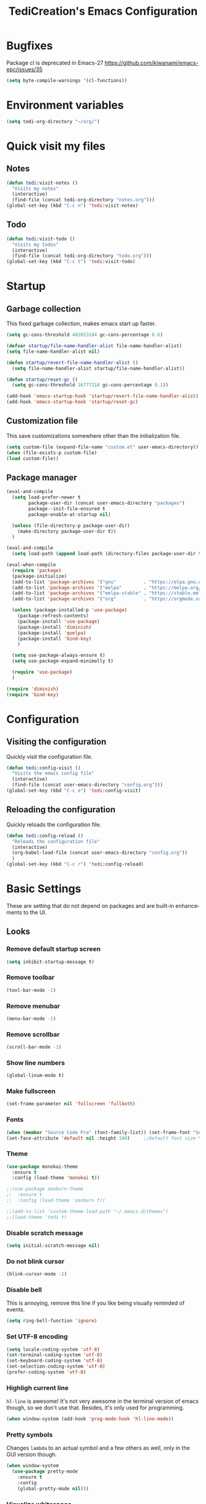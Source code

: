 #+STARTUP: overview
#+TITLE: TediCreation's Emacs Configuration
#+CREATOR: Kanelis Elias
#+LANGUAGE: en
#+OPTIONS: num:nil
#+ATTR_HTML: :style margin-left: auto; margin-right: auto;
[[./img/screen.png]]

* Bugfixes
Package cl is deprecated in Emacs-27
https://github.com/kiwanami/emacs-epc/issues/35
#+BEGIN_SRC emacs-lisp
  (setq byte-compile-warnings '(cl-functions))
#+END_SRC
* Environment variables
#+BEGIN_SRC emacs-lisp
  (setq tedi-org-directory "~/org/")
#+END_SRC
* Quick visit my files
** Notes
#+BEGIN_SRC emacs-lisp
  (defun tedi:visit-notes ()
    "Visits my notes"
    (interactive)
    (find-file (concat tedi-org-directory "notes.org")))
  (global-set-key (kbd "C-c n") 'tedi:visit-notes)
#+END_SRC
** Todo
#+BEGIN_SRC emacs-lisp
  (defun tedi:visit-todo ()
    "Visits my todos"
    (interactive)
    (find-file (concat tedi-org-directory "todo.org")))
  (global-set-key (kbd "C-c t") 'tedi:visit-todo)
#+END_SRC
* Startup
** Garbage collection
   This fixed garbage collection, makes emacs start up faster.
#+BEGIN_SRC emacs-lisp
  (setq gc-cons-threshold 402653184 gc-cons-percentage 0.6)

  (defvar startup/file-name-handler-alist file-name-handler-alist)
  (setq file-name-handler-alist nil)

  (defun startup/revert-file-name-handler-alist ()
    (setq file-name-handler-alist startup/file-name-handler-alist))

  (defun startup/reset-gc ()
    (setq gc-cons-threshold 16777216 gc-cons-percentage 0.1))

  (add-hook 'emacs-startup-hook 'startup/revert-file-name-handler-alist)
  (add-hook 'emacs-startup-hook 'startup/reset-gc)
#+END_SRC
** Customization file
   This save customizations somewhere other than the initialization file.
#+BEGIN_SRC emacs-lisp
   (setq custom-file (expand-file-name "custom.el" user-emacs-directory))
   (when (file-exists-p custom-file)
   (load custom-file))
#+END_SRC
** Package manager
#+BEGIN_SRC emacs-lisp
  (eval-and-compile
    (setq load-prefer-newer t
          package-user-dir (concat user-emacs-directory "packages")
          package--init-file-ensured t
          package-enable-at-startup nil)

    (unless (file-directory-p package-user-dir)
      (make-directory package-user-dir t))
    )

  (eval-and-compile
    (setq load-path (append load-path (directory-files package-user-dir t "^[^.]" t))))

  (eval-when-compile
    (require 'package)
    (package-initialize)
    (add-to-list 'package-archives '("gnu"          . "https://elpa.gnu.org/packages/") t)
    (add-to-list 'package-archives '("melpa"        . "https://melpa.org/packages/") t)
    (add-to-list 'package-archives '("melpa-stable" . "https://stable.melpa.org/packages/") t)
    (add-to-list 'package-archives '("org"          . "https://orgmode.org/elpa/") t)

    (unless (package-installed-p 'use-package)
      (package-refresh-contents)
      (package-install 'use-package)
      (package-install 'diminish)
      (package-install 'quelpa)
      (package-install 'bind-key)
      )

    (setq use-package-always-ensure t)
    (setq use-package-expand-minimally t)

    (require 'use-package)
    )

  (require 'diminish)
  (require 'bind-key)
#+END_SRC
* Configuration
** Visiting the configuration
   Quickly visit the configuration file.
#+BEGIN_SRC emacs-lisp
  (defun tedi:config-visit ()
    "Visits the emacs config file"
    (interactive)
    (find-file (concat user-emacs-directory "config.org")))
  (global-set-key (kbd "C-c e") 'tedi:config-visit)
#+END_SRC
** Reloading the configuration
   Quickly reloads the configuration file.
#+BEGIN_SRC emacs-lisp
  (defun tedi:config-reload ()
    "Reloads the configuration file"
    (interactive)
    (org-babel-load-file (concat user-emacs-directory "config.org"))
    )
  (global-set-key (kbd "C-c r") 'tedi:config-reload)
#+END_SRC
* Basic Settings
These are setting that do not depend on packages and are built-in enhancements to the UI.
** Looks
*** Remove default startup screen
#+BEGIN_SRC emacs-lisp
  (setq inhibit-startup-message t)
#+END_SRC
*** Remove toolbar
#+BEGIN_SRC emacs-lisp
  (tool-bar-mode -1)
#+END_SRC
*** Remove menubar
#+BEGIN_SRC emacs-lisp
  (menu-bar-mode -1)
#+END_SRC
*** Remove scrollbar
#+BEGIN_SRC emacs-lisp
  (scroll-bar-mode -1)
#+END_SRC
*** Show line numbers
#+BEGIN_SRC emacs-lisp
  (global-linum-mode t)
#+END_SRC
*** Make fullscreen
#+BEGIN_SRC emacs-lisp
  (set-frame-parameter nil 'fullscreen 'fullboth)
#+END_SRC
*** Fonts
#+BEGIN_SRC emacs-lisp
  (when (member "Source Code Pro" (font-family-list)) (set-frame-font "Source Code Pro-10" t t))
  (set-face-attribute 'default nil :height 100)     ;;Default font size %
#+END_SRC
*** Theme
#+BEGIN_SRC emacs-lisp
  (use-package monokai-theme
    :ensure t
    :config (load-theme 'monokai t))

  ;;(use-package zenburn-theme
  ;;  :ensure t
  ;;  :config (load-theme 'zenburn t))

  ;;(add-to-list 'custom-theme-load-path "~/.emacs.d/themes")
  ;;(load-theme 'tedi t)
#+END_SRC
*** Disable scratch message
#+BEGIN_SRC emacs-lisp
  (setq initial-scratch-message nil)
#+END_SRC
*** Do not blink cursor
#+BEGIN_SRC emacs-lisp
  (blink-cursor-mode -1)
#+END_SRC
*** Disable bell
This is annoying, remove this line if you like being visually reminded of events.
#+BEGIN_SRC emacs-lisp
  (setq ring-bell-function 'ignore)
#+END_SRC
*** Set UTF-8 encoding
#+BEGIN_SRC emacs-lisp
  (setq locale-coding-system 'utf-8)
  (set-terminal-coding-system 'utf-8)
  (set-keyboard-coding-system 'utf-8)
  (set-selection-coding-system 'utf-8)
  (prefer-coding-system 'utf-8)
#+END_SRC
*** Highligh current line
=hl-line= is awesome! It's not very awesome in the terminal version of emacs though, so we don't use that.
Besides, it's only used for programming.
#+BEGIN_SRC emacs-lisp
  (when window-system (add-hook 'prog-mode-hook 'hl-line-mode))
#+END_SRC
*** Pretty symbols
Changes =lambda= to an actual symbol and a few others as well, only in the GUI version though.
#+BEGIN_SRC emacs-lisp
  (when window-system
    (use-package pretty-mode
      :ensure t
      :config
      (global-pretty-mode nil)))
#+END_SRC
*** Visualize whitespace
#+BEGIN_SRC emacs-lisp
  (require 'whitespace)

  (setq whitespace-style '(face empty tabs tab-mark lines-tail trailing))

  ;;Visualize tabs as a pipe character - "|"
  (custom-set-faces '(whitespace-tab ((t (:foreground "#636363")))))
  (setq whitespace-display-mappings '((tab-mark 9 [124 9] [92 9]))) ; 124 is the ascii ID for '\|'

  (global-whitespace-mode t)
#+END_SRC
** Functionality
*** I do not care about system buffers
See only buffers that are associated to a file
=buffer-predicate= decides which buffers you want to see in the cycle for
 windows in that frame. The function buffer-file-name returns nil for buffers
that are not associated to files and a non-nil value (the filename) for those
 that are.
After doing so, C-x <left> and C-x <right> called from windows in that frame
will only cycle through buffers with associated files.
In short it will Cycle through buffers whose name does not start with an asterisk
#+BEGIN_SRC emacs-lisp
  ;;(defun tedi:let-cycle-on-my-buffers-only ()
  ;;  (interactive)
  ;;    (set-frame-parameter (selected-frame) 'buffer-predicate #'buffer-file-name))
  ;;(add-hook 'after-init-hook #'tedi:let-cycle-on-my-buffers-only)

  (add-to-list 'default-frame-alist '(buffer-predicate . buffer-file-name))
#+END_SRC
*** ibuffer
Use 'ibuffer' instead of 'list-buffers'
#+BEGIN_SRC emacs-lisp
  (defalias 'list-buffers 'ibuffer)
#+END_SRC
Hide all buffers that start with an asterisk
#+BEGIN_SRC emacs-lisp
  (require 'ibuf-ext)
  (add-to-list 'ibuffer-never-show-predicates "^\\*")
#+END_SRC
Hide groups that are empty
#+BEGIN_SRC emacs-lisp
(setq ibuffer-show-empty-filter-groups nil)
#+END_SRC
Automatically update the ibuffer
#+BEGIN_SRC emacs-lisp
  (add-hook 'ibuffer-mode-hook
            (lambda ()
               (ibuffer-auto-mode 1)
               (ibuffer-switch-to-saved-filter-groups "home")))
#+END_SRC
ibuffer formats
#+BEGIN_SRC emacs-lisp
  (setq ibuffer-formats
        '((mark modified read-only " "
                (name 18 18 :left :elide)
                " "
                (size 9 -1 :right)
                " "
                (mode 16 16 :left :elide)
                " " filename-and-process)
          (mark modified read-only " "
                (name 45 45 :left :elide)
                " "
                (size 9 -1 :right)
                " "
                (mode 16 16 :left :elide))))
#+END_SRC
Group my buffer by version control
#+BEGIN_SRC emacs-lisp
  (use-package ibuffer-vc
    :ensure t
    :config
    (add-hook 'ibuffer-hook
              (lambda ()
                (ibuffer-vc-generate-filter-groups-by-vc-root)
                (ibuffer-vc-set-filter-groups-by-vc-root)
                (unless (eq ibuffer-sorting-mode 'alphabetic)
                  (ibuffer-do-sort-by-alphabetic))))
    (add-to-list 'ibuffer-fontification-alist '(5 buffer-file-name 'font-lock-keyword-face)))
#+END_SRC
*** Dired
Change information shown
#+BEGIN_SRC emacs-lisp
  (setq dired-listing-switches "-aBhl  --group-directories-first")
#+END_SRC
Make dired open in the same window when using RET or ^
#+BEGIN_SRC emacs-lisp
  (eval-after-load "dired"
    (lambda ()
      (define-key dired-mode-map (kbd "RET") 'dired-find-file)
      (define-key dired-mode-map (kbd "^") (lambda () (interactive) (find-alternate-file "..")))
      )
    )
#+END_SRC
*** Typing replaces marked region
#+BEGIN_SRC emacs-lisp
  (delete-selection-mode 1)
#+END_SRC
*** Move line up/down
#+BEGIN_SRC emacs-lisp
  (defun tedi:move-line-up ()
    "Move up the current line."
    (interactive)
    (transpose-lines 1)
    (forward-line -2)
    (indent-according-to-mode))

  (defun tedi:move-line-down ()
    "Move down the current line."
    (interactive)
    (forward-line 1)
    (transpose-lines 1)
    (forward-line -1)
    (indent-according-to-mode))

  (global-set-key [(meta up)]   'tedi:move-line-up)
  (global-set-key [(meta down)] 'tedi:move-line-down)
#+END_SRC
*** Go to line
#+BEGIN_SRC emacs-lisp
  (global-set-key (kbd "M-g") 'goto-line)
#+END_SRC
*** Kill buffer
#+BEGIN_SRC emacs-lisp
  (global-set-key (kbd "C-x k") 'kill-this-buffer)
#+END_SRC
*** Multiplexing emacs and emacsclient
Opening a new file in the same emacs-session requires the use of emacsclient.
The emacs command can be itself wrapped to do the smarter job to open the file
if the session exists.
To start session you need to start-server. This snippet will create server in
first session of emacs. Add this to your emacs configuration file.
#+BEGIN_SRC emacs-lisp
  (require 'server)
  (unless (server-running-p)
    (server-start))
#+END_SRC
*** Disable backups and auto-saves
#+BEGIN_SRC emacs-lisp
(setq make-backup-files nil)
(setq auto-save-default nil)
#+END_SRC
*** Disable lockfiles
Emacs keeps track of files that you are currently editing by creating a symbolic link that looks like .#-emacsa08196. I do not need it.
#+BEGIN_SRC emacs-lisp
(setq create-lockfiles nil)
#+END_SRC
*** Smooth Scrolling
#+BEGIN_SRC emacs-lisp
;; Vertical Scroll
(setq scroll-step 1)
(setq scroll-margin 16)
(setq scroll-conservatively 101)
(setq scroll-up-aggressively 0.01)
(setq scroll-down-aggressively 0.01)
(setq auto-window-vscroll nil)
(setq fast-but-imprecise-scrolling nil)
(setq mouse-wheel-scroll-amount '(1 ((shift) . 1)))
(setq mouse-wheel-progressive-speed nil)
;; Horizontal Scroll
(setq hscroll-step 1)
(setq hscroll-margin 1)
#+END_SRC
*** Change yes-or-no questions into y-or-n questions
#+BEGIN_SRC emacs-lisp
(defalias 'yes-or-no-p 'y-or-n-p)
#+END_SRC
*** Async
Lets us use asynchronous processes wherever possible, pretty useful.
#+BEGIN_SRC emacs-lisp
  (use-package async
    :ensure t
    :init (dired-async-mode 1))
#+END_SRC
*** Navigate throught buffers
#+BEGIN_SRC emacs-lisp
  (windmove-default-keybindings)
#+END_SRC
*** Blindly follow symlinks without asking me
#+BEGIN_SRC emacs-lisp
  (setq vc-follow-symlinks nil)
#+END_SRC
*** Auto refresh file if changed outside
#+BEGIN_SRC emacs-lisp
  (global-auto-revert-mode t)
#+END_SRC
* GDB
** Debugging environment
#+BEGIN_SRC emacs-lisp
  (setq
   ;; use gdb-many-windows by default
   gdb-many-windows t

   ;; ?
   gdb-use-separate-io-buffer t

   ;; Non-nil means display source file containing the main routine at startup
   gdb-show-main t
   )
#+END_SRC
** Fix source file opens in the wrong window
#+BEGIN_SRC emacs-lisp
  ;; Toggle window dedication
  (defun tedi:toggle-window-dedicated ()
    "Toggle whether the current active window is dedicated or not"
    (interactive)
    (message
     (if (let (window (get-buffer-window (current-buffer)))
           (set-window-dedicated-p window
                                   (not (window-dedicated-p window))))
         "Window '%s' is dedicated"
       "Window '%s' is normal")
     (current-buffer)))

  ;; Sets up the windows to make the command window dedicated
  (advice-add 'gdb-setup-windows :after
              (lambda () (set-window-dedicated-p (selected-window) t)))

  ;; Prevent gdb from popping i/o window to the foreground on every output op
  (setq-default gdb-display-io-nopopup t)
#+END_SRC
** Quitting messes up the window configuration
How do you quit anyway? I think the correct way is just to run quit in the
command window. But no matter how you quit GUD always messes up whatever window
configuration you had before you opened it.

We can fix that by saving the window layout when we run M-x gdb by storing the
layout into a register in gud-mode-hook. The gud-sentinal function runs when
some event occurs on the inferior gdb process. We can hook that to restore the
window state when the process exits.
#+BEGIN_SRC emacs-lisp
  (defconst gud-window-register 123456)

  (defun gud-quit ()
    (interactive)
    (gud-basic-call "quit"))

  (add-hook 'gud-mode-hook
            (lambda ()
              (gud-tooltip-mode)
              (window-configuration-to-register gud-window-register)
              (local-set-key (kbd "C-c q") 'gud-quit)))

  (advice-add 'gud-sentinel :after
              (lambda (proc msg)
                (when (memq (process-status proc) '(signal exit))
                  (jump-to-register gud-window-register)
                  (bury-buffer))))
#+END_SRC
** Debugging keybindings
TODO: http://emacs.1067599.n8.nabble.com/Gud-keybindings-td328833.html
#+BEGIN_SRC emacs-lisp
  (require 'gud)

  (defun tedi:gud-toggle-breakpoint ()
    "Enable/disable breakpoint at the current line of source buffer."
    (interactive)
    (save-excursion
      (beginning-of-line)
      (let* ((bol (point))
             (ovl (overlay-get (car (overlays-in bol bol)) 'before-string))
             (bptno (get-text-property 0 'gdb-bptno ovl))
             (bpten (get-text-property 0 'gdb-enabled ovl)))
        (if bpten (gud-basic-call (format "-break-disable %s" bptno))
          (gud-basic-call (format "-break-enable %s" bptno))))))

  (add-hook 'prog-mode-hook
            (lambda ()
              (local-set-key [f1]    'gud-run)
              (local-set-key [f2]    'gud-cont)

              ;;(local-set-key [f3]    'gdb)

              (local-set-key [f5]    'gud-next)
              (local-set-key [f6]    'gud-step)
              (local-set-key [f7]    'gud-until)
              ;;(local-set-key [f8]    'gud-cont)
              (local-set-key [f9]    'tedi:gud-toggle-breakpoint)
              ;;(local-set-key [f9]    'gud-break)
              )
            )
#+END_SRC
* Coding style
** Bash/sh
#+BEGIN_SRC emacs-lisp
  (add-hook 'sh-mode-hook
            (lambda ()
              (setq sh-basic-offset 8
                    sh-indentation 8
                    sh-indent-for-case-label 0
                    indent-tabs-mode t
                    sh-indent-for-case-alt '+))
            )

  (use-package lsp-mode
    :commands lsp
    :hook
    (sh-mode . lsp))
#+END_SRC
** C/C++ style is bsd( Allman )
#+BEGIN_SRC emacs-lisp
  (add-hook 'c-mode-hook
            (lambda ()
              (setq c-default-style "bsd"
                    c-basic-offset 8)))

  (add-hook 'c++-mode-hook
            (lambda ()
              (setq c-default-style "bsd"
                    c-basic-offset 8)))
#+END_SRC
** C/C++ Indentation is tabs
#+BEGIN_SRC emacs-lisp
  (add-hook 'c-mode-hook
            (lambda ()
              (setq-default indent-tabs-mode t)))

  (add-hook 'c++-mode-hook
            (lambda ()
              (setq-default indent-tabs-mode t)))
#+END_SRC
** C/C++ Tab is 8 spaces
#+BEGIN_SRC emacs-lisp
  (add-hook 'c-mode-hook
            (lambda ()
              (setq-default tab-width 8)))

  (add-hook 'c++-mode-hook
            (lambda ()
              (setq-default tab-width 8)))
#+END_SRC
** Python Indentation is tabs and each tab is 8 spaces
Since python.el indents only 4 columns, by default, the above will use tabs when the indent is a multiple of 8 and tabs followed by spaces for other indents.
If you need to use a single tab for every indent level, you'll also need to set python-indent to 8. Then you can set tab-width to whatever width you want to see the tabs displayed as.
#+BEGIN_SRC emacs-lisp
  (add-hook 'python-mode-hook
            (lambda ()
              (setq indent-tabs-mode t)
              (setq python-indent 8)
              (setq tab-width 8)))
#+END_SRC
** Html
Indentation
#+BEGIN_SRC emacs-lisp
  (use-package web-mode
    :mode
    (("\\.phtml\\'" . web-mode)
     ("\\.tpl\\.php\\'" . web-mode)
     ("\\.jsp\\'" . web-mode)
     ("\\.as[cp]x\\'" . web-mode)
     ("\\.erb\\'" . web-mode)
     ("\\.mustache\\'" . web-mode)
     ("\\.djhtml\\'" . web-mode)
     ("\\.jst.ejs\\'" . web-mode)
     ("\\.html?\\'" . web-mode))
    :init
    (setq web-mode-enable-block-face t)
    (setq web-mode-enable-comment-keywords t)
    (setq web-mode-enable-current-element-highlight t)
    (setq web-mode-enable-current-column-highlight t)
    (setq web-mode-script-padding 2)
    (setq web-mode-style-padding 2)
    (setq web-mode-comment-style 2)
    (setq web-mode-code-indent-offset 2)
    (setq web-mode-markup-indent-offset 2)
    (setq web-mode-engines-alist
          '(("django" . "focus/.*\\.html\\'")
            ("ctemplate" . "realtimecrm/.*\\.html\\'")
            )
          )
    )
#+END_SRC
* Indentation
** Auto indent
#+BEGIN_SRC emacs-lisp
  (use-package aggressive-indent
    :ensure t
    :init
    (setq aggressive-indent-comments-too t)
    :config
    (global-aggressive-indent-mode 1))
#+END_SRC
** Indent this buffer
#+BEGIN_SRC emacs-lisp
  ;; (defun tedi:indent-c-buffer ()
  ;;   "Use astyle command to auto format c/c++ code."
  ;;   (interactive "r")
  ;;   (if (executable-find "astyle")
  ;;       (progn
  ;;         (setq cursorPosition (point))
  ;;         (shell-command-on-region
  ;;          (point-min) (point-max)
  ;;          (concat
  ;;           "astyle")
  ;;          (current-buffer) t
  ;;          (get-buffer-create "*Astyle Errors*") t)
  ;;         (goto-char cursorPosition))
  ;;     (message "Cannot find binary \"astyle\", please install first.")))
#+END_SRC
** Indent buffer before save
#+BEGIN_SRC emacs-lisp
  ;; (defun tedi:indent-before-save ()
  ;;     "Auto styling before saving."
  ;;     (interactive)
  ;;     (when (member major-mode '(cc-mode c++-mode c-mode))
  ;;       (tedi:indent-c-buffer)))

  ;; (add-hook 'c-mode-common-hook (lambda () (add-hook 'before-save-hook 'tedi:indent-before-save)))
#+END_SRC
* Packages
** General
#+BEGIN_SRC emacs-lisp
  (use-package general)
#+END_SRC
** Ag
The Silver Searcher
https://github.com/Wilfred/ag.el

The binary is also needed:
https://github.com/ggreer/the_silver_searcher

#+BEGIN_SRC emacs-lisp
  (use-package ag
    :ensure t
    :config
    ;; Show colors
    (setq ag-highlight-search t)
    ;; Reuse the same *ag* buffer for all your searches:
    (setq ag-reuse-buffers 't)
    :bind
    ("C-c C-q" . ag-project)
    ("C-c C-d" . ag-dired))
#+END_SRC
** Hydra
#+BEGIN_SRC emacs-lisp
  (use-package hydra
    :ensure t)
#+END_SRC
** Evil-mode
#+BEGIN_SRC emacs-lisp
  (use-package evil
    :ensure t
    :config (evil-mode 1))

;; Default state shall be emacs for now
(setq evil-default-state 'emacs)
#+END_SRC
** Yasnippet
#+BEGIN_SRC emacs-lisp
  (use-package yasnippet
    :ensure t
    :config
    (use-package yasnippet-snippets
      :ensure t)
    (yas-reload-all))
#+END_SRC
** All the icons
Run 'M-x all-the-icons-install-fonts' in order to download the icon fonts
#+BEGIN_SRC emacs-lisp
  (use-package all-the-icons
    :ensure t)

  (use-package all-the-icons-dired
    :ensure t
    :requires all-the-icons
    :config
    (add-hook 'dired-mode-hook 'all-the-icons-dired-mode))
#+END_SRC
** Dashboard
#+BEGIN_SRC emacs-lisp
  (use-package dashboard
    :ensure t
    :requires all-the-icons
    :config
    (dashboard-setup-startup-hook)
    (setq initial-buffer-choice
         (lambda () 
            (let ((buf (get-buffer "*dashboard*")))
              (unless buf
                (setq buf (get-buffer-create "*dashboard*")))
              buf)))
    (setq dashboard-startup-banner (concat user-emacs-directory "img/dashLogo.png"))
    (setq dashboard-banner-logo-title "First, solve the problem. Then, write the code.")

    (setq dashboard-items '((recents  . 5)
			    (bookmarks . 5)
			    (projects . 5)
			    (agenda . 5)
			    (registers . 5)))

    ;; Do not center content.
    (setq dashboard-center-content nil)

    ;; Do not show info about the packages loaded and the init time
    (setq dashboard-set-init-info nil)

    ;; Disable shortcut "jump" indicators for each section.
    (setq dashboard-show-shortcuts nil)

    ;; Disable footer with random quotes
    (setq dashboard-set-footer nil)

    ;; Add icons
    (setq dashboard-set-heading-icons t)
    (setq dashboard-set-file-icons t)

    ;;To show agenda for the upcoming seven days set the variable show-week-agenda-p to t.
    (setq show-week-agenda-p t)
    (setq dashboard-org-agenda-categories '("Tasks" "Appointments")))
#+END_SRC
** Disable mouse
Disable the mouse only inside emacs. This is usefull in a laptop and as an exercise to not use the mouse at all.
#+BEGIN_SRC emacs-lisp
  (use-package disable-mouse
    :ensure t)
  (global-disable-mouse-mode)
#+END_SRC
** Which key
Brings up help on key combinations.
#+BEGIN_SRC emacs-lisp
  (use-package which-key
    :ensure t
    :config
    (which-key-mode))
#+END_SRC
** Try
Let's you try packages without installing them.
#+BEGIN_SRC emacs-lisp
  (use-package try
    :ensure t)
#+END_SRC
** nwim
Smart move when you browse in code.
#+BEGIN_SRC emacs-lisp
  (use-package mwim
    :bind
    ("C-a" . mwim-beginning-of-code-or-line)
    ("C-e" . mwim-end-of-code-or-line))
#+END_SRC
** Projectile
Projectile is an awesome project manager, mostly because it recognizes directories
with a =.git= directory as projects and helps you manage them accordingly.
#+BEGIN_SRC emacs-lisp
  (use-package projectile
    :ensure t
    :init
    (projectile-mode 1))
#+END_SRC
** Swiper
Counsel is a requirement for swiper. Swiper makes search easier.
#+BEGIN_SRC emacs-lisp
(use-package counsel
  :ensure t)

(use-package swiper
  :ensure counsel
  :config
  (progn
    (ivy-mode 1)
    (setq ivy-use-virtual-buffers t)
    (global-set-key "\C-s" 'swiper)
    (global-set-key (kbd "C-c C-r") 'ivy-resume)
    (global-set-key (kbd "<f6>") 'ivy-resume)
    (global-set-key (kbd "M-x") 'counsel-M-x)
    (global-set-key (kbd "C-x C-f") 'counsel-find-file)
    (global-set-key (kbd "<f1> f") 'counsel-describe-function)
    (global-set-key (kbd "<f1> v") 'counsel-describe-variable)
    (global-set-key (kbd "<f1> l") 'counsel-load-library)
    (global-set-key (kbd "<f2> i") 'counsel-info-lookup-symbol)
    (global-set-key (kbd "<f2> u") 'counsel-unicode-char)
    (global-set-key (kbd "C-c g") 'counsel-git)
    (global-set-key (kbd "C-c j") 'counsel-git-grep)
    (global-set-key (kbd "C-c k") 'counsel-ag)
    (global-set-key (kbd "C-x l") 'counsel-locate)
    (global-set-key (kbd "C-S-o") 'counsel-rhythmbox)
    (define-key read-expression-map (kbd "C-r") 'counsel-expression-history)))
#+END_SRC
** Neotree
[Config issue] When emacs starts in daemon mode the icons are not shown from a gui client
https://github.com/jaypei/emacs-neotree/issues/194
#+BEGIN_SRC emacs-lisp
  (use-package neotree
    :requires swiper
    :requires all-the-icons
    :requires projectile
    :defer 1
    :init
    ;; Autorefresh
    (setq neo-autorefresh t)

    :config
    (global-set-key [f8] 'neotree-toggle)
    ;; Use nerd for GUI and ascii for the terminal.
    (setq neo-theme (if (display-graphic-p) 'icons 'nerd))

    ;; Every time when the neotree window is opened, let it find current file and jump to node.
    (setq neo-smart-open t)
    ;; When running ‘projectile-switch-project’ (C-c p p), ‘neotree’ will change root automatically.
    (setq projectile-switch-project-action 'neotree-projectile-action)
    ;; Show hidden files
    (setq-default neo-show-hidden-files t)

    (setq neo-vc-integration '(face char))
    (setq neo-toggle-window-keep-p t)
    (setq neo-force-change-root t)

    (add-hook 'neotree-mode-hook
              (lambda ()
                ;;(setq-local mode-line-format nil)
                (setq-local display-line-numbers nil)
                (local-set-key (kbd "C-f") 'swiper)
                (local-set-key (kbd "C-s") 'isearch-forward)
                (local-set-key (kbd "C-M-s") 'isearch-forward-regexp)
                (local-set-key (kbd "C-r") 'isearch-backward)
                (local-set-key (kbd "C-M-r") 'isearch-backward-regexp)
                (local-set-key (kbd "o") 'neotree-open-file-in-system-application)
                (local-set-key (kbd "r") 'neotree-refresh)))

    ;; Add icons
    (add-to-list 'all-the-icons-icon-alist
                 '("^build\.boot$" all-the-icons-alltheicon "clojure-line" :height 1.0 :face all-the-icons-blue :v-adjust 0.0))

    ;; face customizations
    (set-face-attribute 'neo-vc-edited-face nil
                        :foreground "#E2C08D")
    (set-face-attribute 'neo-vc-added-face nil
                        :foreground "green4")
    )
#+END_SRC
** Keyfreq
Record keybind use
This will help me setup ergonomics
#+BEGIN_SRC emacs-lisp
  (use-package keyfreq
    :config
    (keyfreq-mode 1)
    (keyfreq-autosave-mode 1))
#+END_SRC
** Helpful
#+BEGIN_SRC emacs-lisp
(use-package helpful
  :general
  ("C-h f" 'helpful-function)
  ("C-h v" 'helpful-variable))
#+END_SRC
** Smex
Make counsel-M-x to remember (and sort) commands
#+BEGIN_SRC emacs-lisp
(use-package smex)
#+END_SRC
* Modeline
The modeline is the heart of emacs, it offers information at all times, it's persistent
and verbose enough to gain a full understanding of modes and states you are in.

I use the modeline from spacemacs.
#+BEGIN_SRC emacs-lisp
  (use-package spaceline
    :ensure t
    :config
    (require 'spaceline-config)

    ;; Show full filepath
    ;;(spaceline-define-segment buffer-id
    ;;  (if (buffer-file-name)
    ;;      (abbreviate-file-name (buffer-file-name))
    ;;    (powerline-buffer-id)))

    ;; Hide minor mode
    (spaceline-toggle-minor-modes-off)

    ;; Show encoding
    (setq spaceline-buffer-encoding-abbrev-p nil)

    ;; Show line and column
    (setq spaceline-line-column-p t)
    (setq spaceline-line-p t)

    (setq powerline-default-separator (quote arrow))
    (spaceline-spacemacs-theme))
#+END_SRC
Add icons at the modeline
#+BEGIN_SRC emacs-lisp
  (use-package mode-icons
    :ensure t
    :after spaceline
    :defer 1
    :config
    (mode-icons-mode))
#+END_SRC
* Minor conveniences
Emacs is at it's best when it just does things for you, shows you the way, guides you so to speak.
This can be best achieved using a number of small extensions. While on their own they might not be particularly
impressive. Together they create a nice environment for you to work in.
** Subwords
Emacs treats camelCase strings as a single word by default, this changes said behaviour.
#+BEGIN_SRC emacs-lisp
  (global-subword-mode 1)
#+END_SRC
** Electric
If you write any code, you may enjoy this.
Typing the first character in a set of 2, completes the second one after your cursor.
Opening a bracket? It's closed for you already. Quoting something? It's closed for you already.

You can easily add and remove pairs yourself, have a look.
#+BEGIN_SRC emacs-lisp
(setq electric-pair-pairs '(
                           (?\{ . ?\})
                           (?\( . ?\))
                           (?\[ . ?\])
                           (?\" . ?\")
                           ))
#+END_SRC

And now to enable it
#+BEGIN_SRC emacs-lisp
(electric-pair-mode t)
#+END_SRC
** Beacon
While changing buffers or workspaces, the first thing you do is look for your cursor.
Unless you know its position, you can not move it efficiently. Every time you change
buffers, the current position of your cursor will be briefly highlighted now.
#+BEGIN_SRC emacs-lisp
  (use-package beacon
    :ensure t
    :config
      (beacon-mode 1))
#+END_SRC
** Rainbow
Mostly useful if you are into web development or game development.
Every time emacs encounters a hexadecimal code that resembles a color, it will automatically highlight
it in the appropriate color. This is a lot cooler than you may think.
#+BEGIN_SRC emacs-lisp
  (use-package rainbow-mode
    :ensure t
    :init
      (add-hook 'prog-mode-hook 'rainbow-mode))
#+END_SRC
** Show parens
I forgot about that initially, it highlights matching parens when the cursor is just behind one of them.
#+BEGIN_SRC emacs-lisp
  (show-paren-mode 1)
#+END_SRC
** Rainbow delimiters
Colors parentheses and other delimiters depending on their depth, useful for any language using them,
especially lisp.
#+BEGIN_SRC emacs-lisp
  (use-package rainbow-delimiters
    :ensure t
    :init
      (add-hook 'prog-mode-hook #'rainbow-delimiters-mode))
#+END_SRC
** Expand region
A pretty simple package, takes your cursor and semantically expands the region, so words, sentences, maybe the contents of some parentheses, it's awesome, try it out.
#+BEGIN_SRC emacs-lisp
  (use-package expand-region
    :ensure t
    :bind ("C-q" . er/expand-region))
#+END_SRC
** Hungry deletion
On the list of things I like doing, deleting big whitespaces is pretty close to the bottom.
Backspace or Delete will get rid of all whitespace until the next non-whitespace character is encountered.
You may not like it, thus disable it if you must, but it's pretty decent.
#+BEGIN_SRC emacs-lisp
  (use-package hungry-delete
    :ensure t
    :config
      (global-hungry-delete-mode))
#+END_SRC
** Zapping to char
A nifty little package that kills all text between your cursor and a selected character.
A lot more useful than you might think. If you wish to include the selected character in the killed region,
change =zzz-up-to-char= into =zzz-to-char=.
#+BEGIN_SRC emacs-lisp
  (use-package zzz-to-char
    :ensure t
    :bind ("M-z" . zzz-up-to-char))
#+END_SRC
* Kill ring
There is a lot of customization to the kill ring, and while I have not used it much before,
I decided that it was time to change that.
** Maximum entries on the ring
The default is 60, I personally need more sometimes.
#+BEGIN_SRC emacs-lisp
  (setq kill-ring-max 100)
#+END_SRC
** popup-kill-ring
Out of all the packages I tried out, this one, being the simplest, appealed to me most.
With a simple M-y you can now browse your kill-ring like browsing autocompletion items.
C-n and C-p totally work for this.
#+BEGIN_SRC emacs-lisp
  (use-package popup-kill-ring
    :ensure t
    :bind ("M-y" . popup-kill-ring))
#+END_SRC
* Tramp
#+BEGIN_SRC emacs-lisp
  (setq tramp-default-method "ssh")
#+END_SRC
* The terminal
I have used urxvt for years, and I miss it sometimes, but ansi-term is enough for most of my tasks.
** Default shell should be bash
I don't know why this is a thing, but asking me what shell to launch every single
time I open a terminal makes me want to slap babies, this gets rid of it.
This goes without saying but you can replace bash with your shell of choice.
#+BEGIN_SRC emacs-lisp
  (defvar my-term-shell "/bin/bash")
  (defadvice ansi-term (before force-bash)
    (interactive (list my-term-shell)))
  (ad-activate 'ansi-term)
#+END_SRC
** Easy to remember keybinding
In loving memory of bspwm, Super + Enter opens a new terminal, old habits die hard.
#+BEGIN_SRC emacs-lisp
  (global-set-key (kbd "<s-return>") 'ansi-term)
#+END_SRC
* Programming
Minor, non-completion related settings and plugins for writing code.
** Column 80 limit
#+BEGIN_SRC emacs-lisp
  (setq-default display-fill-column-indicator-column 79)
  (add-hook 'prog-mode-hook #'display-fill-column-indicator-mode)
#+END_SRC
** Doxygen
#+BEGIN_SRC emacs-lisp
  (use-package highlight-doxygen
    :ensure t
    :config
    (highlight-doxygen-global-mode t))
#+END_SRC
** Helm-Gtags
#+BEGIN_SRC emacs-lisp
  (use-package helm-gtags
    :ensure t
    )

  ;; Enable helm-gtags-mode
  (add-hook 'c-mode-hook 'helm-gtags-mode)
  (add-hook 'c++-mode-hook 'helm-gtags-mode)
  (add-hook 'asm-mode-hook 'helm-gtags-mode)
  ;(add-hook 'python-mode-hook 'helm-gtags-mode)

  ;; customize
  (custom-set-variables
   '(helm-gtags-path-style 'relative)
   '(helm-gtags-ignore-case t)
   '(helm-gtags-auto-update t))

  ;; key bindings
  (with-eval-after-load 'helm-gtags
    (define-key helm-gtags-mode-map (kbd "M-.")   'helm-gtags-dwim)
    (define-key helm-gtags-mode-map (kbd "M-,")   'helm-gtags-pop-stack)
    (define-key helm-gtags-mode-map (kbd "M-u")   'helm-gtags-update-tags)

    (define-key helm-gtags-mode-map (kbd "M-t")   'helm-gtags-find-tag)
    (define-key helm-gtags-mode-map (kbd "M-r")   'helm-gtags-find-rtag)
    (define-key helm-gtags-mode-map (kbd "M-s")   'helm-gtags-find-symbol)
    (define-key helm-gtags-mode-map (kbd "M-p")   'helm-gtags-parse-file)

    (define-key helm-gtags-mode-map (kbd "C-c <") 'helm-gtags-previous-history)
    (define-key helm-gtags-mode-map (kbd "C-c >") 'helm-gtags-next-history)
    )

  (setq-local imenu-create-index-function #'ggtags-build-imenu-index)
#+END_SRC
** Compiling
#+BEGIN_SRC emacs-lisp
(define-key prog-mode-map (kbd "C-,") 'compile)
(define-key prog-mode-map (kbd "C-.") 'recompile)
#+END_SRC
** yasnippet
#+BEGIN_SRC emacs-lisp
  (use-package yasnippet
    :ensure t
    :config
    (use-package yasnippet-snippets
      :ensure t)
    (yas-reload-all))
#+END_SRC
** flycheck
In order for flycheck to work with:
- C/C++:
  =M-x irony-install-server=
- Python:
  =M-x jedi:install-server=
Source: https://www.reddit.com/r/emacs/comments/931la6/tip_how_to_adopt_flycheck_as_your_new_best_friend/
#+BEGIN_SRC emacs-lisp
  (defhydra tedi:checkSource (:color blue)
    "
      ^
      ^Flycheck^          ^Errors^            ^Checker^
      ^────────^──────────^──────^────────────^───────^─────
      _q_ quit            _<_ previous        _?_ describe
      _M_ manual          _>_ next            _d_ disable
      _v_ verify setup    _f_ check           _m_ mode
      ^^                  _l_ list            _s_ select
      ^^                  ^^                  ^^
      "
    ("q" nil)
    ("<" flycheck-previous-error :color pink)
    (">" flycheck-next-error :color pink)
    ("?" flycheck-describe-checker)
    ("M" flycheck-manual)
    ("d" flycheck-disable-checker)
    ("f" flycheck-buffer)
    ("l" flycheck-list-errors)
    ("m" flycheck-mode)
    ("s" flycheck-select-checker)
    ("v" flycheck-verify-setup))

  (use-package flycheck
    :ensure t
    :requires hydra
    :bind ("C-c l" . tedi:checkSource/body)
    :init (global-flycheck-mode)
    :custom
    (flycheck-display-errors-delay .3)
    ;;(flycheck-stylelintrc "~/.stylelintrc.json")
    )
#+END_SRC
** company mode
I set the delay for company mode to kick in to half a second, I also make sure that
it starts doing its magic after typing in only 2 characters.

I prefer =C-n= and =C-p= to move around the items, so I remap those accordingly.
#+BEGIN_SRC emacs-lisp
  (use-package company
    :ensure t
    :config
    (setq company-idle-delay 0.0)
    (setq company-minimum-prefix-length 1)

    ;; set default `company-backends'
    (setq company-backends
          '((company-files          ; files & directory
             company-keywords       ; keywords
             company-capf
             company-yasnippet
             )
            (company-abbrev company-dabbrev)
            ))
    )

  (with-eval-after-load 'company
    (define-key company-active-map (kbd "M-n") nil)
    (define-key company-active-map (kbd "M-p") nil)
    (define-key company-active-map (kbd "C-n") #'company-select-next)
    (define-key company-active-map (kbd "C-p") #'company-select-previous)
    (define-key company-active-map (kbd "SPC") #'company-abort))
#+END_SRC
** Formatting
#+BEGIN_SRC emacs-lisp
    (use-package format-all
      :hook
      (prog-mode . format-all-mode)
      :general
      (:keymaps 'prog-mode-map
                :prefix "C-c"
                "f" 'format-all-buffer)
      :config
      (setq-default format-all-show-errors 'warnings)
      (setq-default format-all-formatters
                    '(("Python" isort)
                      ("Python" "yapf -i")
                      ("JavaScript" "prettier-standard")
                      ("JSON" "jq")
                      ("C" astyle))
                    ))
#+END_SRC
** specific languages
Be it for code or prose, completion is a must.
After messing around with =auto-completion= for a while I decided to drop it
in favor of =company=, and it turns out to have been a great decision.

Each category also has additional settings.
*** c/c++
**** yasnippet
#+BEGIN_SRC emacs-lisp
  (add-hook 'c++-mode-hook 'yas-minor-mode)
  (add-hook 'c-mode-hook 'yas-minor-mode)
#+END_SRC
**** flycheck
#+BEGIN_SRC emacs-lisp
  (use-package flycheck-clang-analyzer
    :ensure t
    :config
    (with-eval-after-load 'flycheck
      (require 'flycheck-clang-analyzer)
       (flycheck-clang-analyzer-setup)))
#+END_SRC
**** company
Requires libclang to be installed.
#+BEGIN_SRC emacs-lisp
  (with-eval-after-load 'company
    (add-hook 'c++-mode-hook 'company-mode)
    (add-hook 'c-mode-hook 'company-mode))

  (use-package company-c-headers
    :ensure t)

  (use-package company-irony
    :ensure t
    :config
    (setq company-backends
          '((company-files          ; files & directory
             company-keywords       ; keywords
             company-capf
             company-yasnippet
             company-c-headers
             company-gtags
             company-clang
             company-dabbrev-code
             company-irony
             )
            (company-abbrev company-dabbrev)
            ))
    )


  (use-package irony
    :ensure t
    :config
    (add-hook 'c++-mode-hook 'irony-mode)
    (add-hook 'c-mode-hook 'irony-mode)
    (add-hook 'irony-mode-hook 'irony-cdb-autosetup-compile-options))
#+END_SRC
*** python
**** Interpreter version
#+BEGIN_SRC emacs-lisp
    (setq python-shell-interpreter "python3")
#+END_SRC
**** yasnippet
#+BEGIN_SRC emacs-lisp
  (add-hook 'python-mode-hook 'yas-minor-mode)
#+END_SRC
**** flycheck
#+BEGIN_SRC emacs-lisp
  (add-hook 'python-mode-hook 'flycheck-mode)
#+END_SRC
**** company
#+BEGIN_SRC emacs-lisp
;  (with-eval-after-load 'company
;      (add-hook 'python-mode-hook 'company-mode))

;  (use-package company-jedi
;    :ensure t
;    :config
;      (require 'company)
;      (add-to-list 'company-backends 'company-jedi))

;  (defun python-mode-company-init ()
;    (setq-local company-backends '((company-jedi
;                                    company-yasnippet
;                                    company-etags
;                                    company-dabbrev-code))))

;  (use-package company-jedi
;    :ensure t
;    :config
;      (require 'company)
;      (add-hook 'python-mode-hook 'python-mode-company-init))
#+END_SRC
*** emacs-lisp
**** eldoc
#+BEGIN_SRC emacs-lisp
  (add-hook 'emacs-lisp-mode-hook 'eldoc-mode)
#+END_SRC
**** yasnippet
#+BEGIN_SRC emacs-lisp
  (add-hook 'emacs-lisp-mode-hook 'yas-minor-mode)
#+END_SRC
**** company
#+BEGIN_SRC emacs-lisp
  (add-hook 'emacs-lisp-mode-hook 'company-mode)

  (use-package slime
    :ensure t
    :config
    (setq inferior-lisp-program "/usr/bin/sbcl")
    (setq slime-contribs '(slime-fancy)))

  (use-package slime-company
    :ensure t
    :init
      (require 'company)
      (slime-setup '(slime-fancy slime-company)))
#+END_SRC
*** lua
**** yasnippet
#+BEGIN_SRC emacs-lisp
  (add-hook 'lua-mode-hook 'yas-minor-mode)
#+END_SRC
**** flycheck
#+BEGIN_SRC emacs-lisp
  (add-hook 'lua-mode-hook 'flycheck-mode)
#+END_SRC
**** company
#+BEGIN_SRC emacs-lisp
  (add-hook 'lua-mode-hook 'company-mode)

  (defun custom-lua-repl-bindings ()
    (local-set-key (kbd "C-c C-s") 'lua-show-process-buffer)
    (local-set-key (kbd "C-c C-h") 'lua-hide-process-buffer))

  (defun lua-mode-company-init ()
    (setq-local company-backends '((company-lua
                                    company-etags
                                    company-dabbrev-code))))

  (use-package company-lua
    :ensure t
    :config
      (require 'company)
      (setq lua-indent-level 4)
      (setq lua-indent-string-contents t)
      (add-hook 'lua-mode-hook 'custom-lua-repl-bindings)
      (add-hook 'lua-mode-hook 'lua-mode-company-init))
#+END_SRC
*** bash
**** yasnippet
#+BEGIN_SRC emacs-lisp
  (add-hook 'shell-mode-hook 'yas-minor-mode)
#+END_SRC
**** flycheck
#+BEGIN_SRC emacs-lisp
  (add-hook 'shell-mode-hook 'flycheck-mode)
#+END_SRC
**** company
#+BEGIN_SRC emacs-lisp
  (add-hook 'shell-mode-hook 'company-mode)

  (defun shell-mode-company-init ()
    (setq-local company-backends '((company-shell
                                    company-shell-env
                                    company-etags
                                    company-dabbrev-code))))

  (use-package company-shell
    :ensure t
    :config
      (require 'company)
      (add-hook 'shell-mode-hook 'shell-mode-company-init))
#+END_SRC
* Org
One of the absolute greatest features of emacs is called "org-mode".
This very file has been written in org-mode, a lot of other configurations are written in org-mode, same goes for
academic papers, presentations, schedules, blogposts and guides.
Org-mode is one of the most complex things ever, lets make it a bit more usable with some basic configuration.

Those are all rather self-explanatory.
** Common settings
#+BEGIN_SRC emacs-lisp
  (setq org-ellipsis " ")
  (setq org-src-fontify-natively t)
  (setq org-src-tab-acts-natively t)
  (setq org-confirm-babel-evaluate nil)
  (setq org-export-with-smart-quotes t)
  (setq org-src-window-setup 'current-window)
  (add-hook 'org-mode-hook 'org-indent-mode)
#+END_SRC
** Syntax highlighting for documents exported to HTML
#+BEGIN_SRC emacs-lisp
  (use-package htmlize
    :ensure t)
#+END_SRC
** Language support
#+BEGIN_SRC emacs-lisp
  (use-package org
    :ensure t
    :config
    (org-babel-do-load-languages
     'org-babel-load-languages
     '(
       ;; https://orgmode.org/worg/org-contrib/babel/languages.html
       (awk . t)
       (ditaa . t)
       (dot . t)
       (css . t)
       (calc .t)
       (C . t)
       (emacs-lisp . t)
       (haskell . t)
       (gnuplot . t)
       (latex . t)
       ;;(ledger . t)
       (js . t)
       ;;(http . t)
       (perl . t)
       (python . t)
       (R . t)
       (scheme . t)
       ;;(sh . t)
       (shell . t)
       (sql . t)
       (sqlite . t)
       )))
#+END_SRC
** Keybindings
#+BEGIN_SRC emacs-lisp
  (global-set-key (kbd "C-c '") 'org-edit-src-code)
#+END_SRC
** Line wrapping
#+BEGIN_SRC emacs-lisp
  (add-hook 'org-mode-hook
            (lambda ()
               (visual-line-mode 1)))
#+END_SRC
** Org Bullets
Makes it all look a bit nicer, I hate looking at asterisks.
#+BEGIN_SRC emacs-lisp
  (use-package org-bullets
    :ensure t
    :config
    (add-hook 'org-mode-hook (lambda () (org-bullets-mode))))
#+END_SRC
** Easy-to-add emacs-lisp template
Hitting C-c C-, and the keys here creates a block from template.
#+BEGIN_SRC emacs-lisp
  (add-to-list 'org-structure-template-alist '("el" . "src emacs-lisp"))
  (add-to-list 'org-structure-template-alist '("py" . "src python"))
  (add-to-list 'org-structure-template-alist '("cl" . "src c"))
  (add-to-list 'org-structure-template-alist '("sh" . "src shell"))
#+END_SRC

#+BEGIN_SRC emacs-lisp
  (add-hook 'org-mode-hook 'yas-minor-mode)
#+END_SRC
** Exporting options
One of the best things about org is the ability to export your file to many formats.
Here is how we add more of them!
*** Hugo
#+BEGIN_SRC emacs-lisp
  (use-package ox-hugo
    :ensure t
    :after ox)
#+END_SRC
*** latex
#+BEGIN_SRC emacs-lisp
  (when (file-directory-p "/usr/share/emacs/site-lisp/tex-utils")
    (add-to-list 'load-path "/usr/share/emacs/site-lisp/tex-utils")
    (require 'xdvi-search))
#+END_SRC

*** Twitter Bootstrap
#+BEGIN_SRC emacs-lisp
  (use-package ox-twbs
    :ensure t)
#+END_SRC

*** Reveal.js
#+BEGIN_SRC emacs-lisp
  (use-package ox-reveal
    :ensure t)
  (require 'ox-reveal)
  (setq org-reveal-root "file:///home/tedi/.emacs.d/reveal.js-4.1.0/")
  (setq org-reveal-title-slide nil)
#+END_SRC
* Iedit
Edit multiple regions simultaneously
#+BEGIN_SRC emacs-lisp
  (use-package iedit
    :ensure t)
  (require 'iedit)
  ;;This is a bug in Mac but in linux works.(I do not need a fix)
  ;;(define-key global-map (kbd "C-c ;") 'iedit-mode)
#+END_SRC
* Avy
Navigation to any place inside the window
#+BEGIN_SRC emacs-lisp
  (use-package avy
    :ensure t
    :bind ("M-s" . avy-goto-char))
#+END_SRC
* Stack Overflow
#+BEGIN_SRC emacs-lisp
  (use-package sx
    :ensure t
    :config
    (bind-keys :prefix "C-c s"
               :prefix-map my-sx-map
               :prefix-docstring "Global keymap for SX."
               ("q" . sx-tab-all-questions)
               ("i" . sx-inbox)
               ("o" . sx-open-link)
               ("u" . sx-tab-unanswered-my-tags)
               ("a" . sx-ask)
               ("s" . sx-search)))
#+END_SRC
* LSP
** Add icons to company
#+BEGIN_SRC emacs-lisp
  (use-package company-box
    :after company
    :hook (company-mode . company-box-mode))
#+END_SRC
** Glue company and lsp
After emacs 27 update this stopped working.
#+BEGIN_SRC emacs-lisp
;;  (use-package company-lsp
;;    :after (company lsp-mode)
;;    :ensure t)
#+END_SRC
** Lsp-mode
May need to run lsp-install-server and select the language of choice
For python also run: pip install python-language-server[all]
#+BEGIN_SRC emacs-lisp
  (use-package lsp-mode
    :ensure t
    :after (
            flycheck
            which-key)
    :init
    ;; set prefix for lsp-command-keymap (few alternatives - "C-l", "C-c l")
    ; (setq lsp-keymap-prefix "C-c l")
    ;; Ignore tabs for identation and lines bigger than 80 chars
    (setq lsp-pyls-plugins-pycodestyle-ignore '("W191" "E501"))
    ; (setq lsp-headline-breadcrumb-mode -1)
    :hook (
           (python-mode . lsp)
           ;; if you want which-key integration
           (lsp-mode . lsp-enable-which-key-integration))
    :commands lsp)
#+END_SRC
** Lsp-mode UI
#+BEGIN_SRC emacs-lisp
  (use-package lsp-ui
    :commands lsp-ui-mode
    :config
    (define-key lsp-ui-mode-map [remap xref-find-definitions] #'lsp-ui-peek-find-definitions)
    (define-key lsp-ui-mode-map [remap xref-find-references] #'lsp-ui-peek-find-references)
    (setq lsp-ui-sideline-enable t
          lsp-ui-doc-enable t
          lsp-ui-flycheck-enable t
          lsp-ui-imenu-enable t
          lsp-ui-sideline-ignore-duplicate t))
#+END_SRC
** Extra (not all needed)
#+BEGIN_SRC emacs-lisp
;; if you are helm user
  ;(use-package helm-lsp :commands helm-lsp-workspace-symbol)
  ;; if you are ivy user
  (use-package lsp-ivy :commands lsp-ivy-workspace-symbol)
  ;(use-package lsp-treemacs :commands lsp-treemacs-errors-list)

  ;; optionally if you want to use debugger
  (use-package dap-mode)
  ;; (use-package dap-LANGUAGE) to load the dap adapter for your language
#+END_SRC
* Docker
** Dockerfile
#+BEGIN_SRC emacs-lisp
  (use-package dockerfile-mode
  :ensure t
  :mode "Dockerfile\\'")
#+END_SRC
* Git
** Magit
#+BEGIN_SRC emacs-lisp
  (use-package magit
    :requires projectile
    :general
    (:keymaps 'projectile-mode-map
              :prefix "C-c"
              "g" 'magit-status)
    :init
    ;; Search this directory upto depth for git repositories
    (setq magit-repository-directories
          '(("~/proj" . 1)))
    (setq projectile-switch-project-action 'magit-status)
    (setq magit-display-buffer-function 'magit-display-buffer-same-window-except-diff-v1))
#+END_SRC
** Gutter
#+BEGIN_SRC emacs-lisp
  ;;Display line changes in gutter based on git history. Enable it everywhere.

  ;;(use-package git-gutter
  ;;  :config
  ;;  (global-git-gutter-mode t))

  ;;(use-package git-gutter+
  ;;  :config
  ;;  (global-git-gutter+-mode))

  (use-package git-gutter-fringe+
    :general
    (:keymaps 'projectile-mode-map
              :prefix "C-c m"
              "p" 'git-gutter+-previous-hunk
              "n" 'git-gutter+-next-hunk)
    :config
    (setq-default git-gutter-fr+-side 'right-fringe) ; Show the git gutter on the right side of the window
    (setq-default fringes-outside-margins t) ; Show git gutter in the margin
    (setq-default left-fringe-width 18) ; Set the left fringe width to accommodate the git gutter icons
    (setq-default git-gutter+-added-sign "+") ; Use + to indicate added lines
    (setq-default git-gutter+-deleted-sign "-") ; Use - to indicate deleted lines
    (setq-default git-gutter+-modified-sign "~") ; Use ~ to indicate modified lines
    (global-git-gutter+-mode)) ; Enable git-gutter+-mode globally

  ;;(use-package diff-hl
  ;;  :init
  ;;  (message "Loading diff-hl!")
  ;;  :config
  ;;  (message "Loaded diff-hl!")
  ;;  (global-diff-hl-mode)

  ;;  (diff-hl-margin-mode)
  ;;  ;;(diff-hl-flydiff-mode)
  ;;  )
#+END_SRC
** Timemachine
#+BEGIN_SRC emacs-lisp
  (use-package git-timemachine
    :ensure t
    :general
    (:keymaps 'projectile-mode-map
              :prefix "C-c"
              "h" 'git-timemachine)
    :config
    ;; Set custom options here
    (setq git-timemachine-show-minibuffer-details t)
    (setq git-timemachine-abbreviation-length 8)
    (setq git-timemachine-revision-format "%h (%ad)")
    )
#+END_SRC
** Browse at remote
#+BEGIN_SRC emacs-lisp
  (use-package browse-at-remote
    :ensure t
    :general
    (:keymaps 'projectile-mode-map
              :prefix "C-c"
              "u" 'browse-at-remote)
    :config
    (setq browse-at-remote-prefer-symbolic nil))
#+END_SRC
* New
** Bindings
#+BEGIN_SRC emacs-lisp
  (general-define-key
   ;;"M-x" 'smex
   "C-s" 'counsel-grep-or-swiper)

  (general-define-key
   :prefix "C-c"
   ;; bind "C-c a" to 'org-agenda
   "j" 'counsel-git-grep
   "s" 'eshell
   )

   ;;(global-unset-key (kbd "C-x"))
   ;;(global-set-key (kbd "s") 'eshell)
#+END_SRC
** Reformat Python code
#+BEGIN_SRC emacs-lisp
;(defun reformat-code ()
;  (interactive)
;  (let ((file-extension (file-name-extension buffer-file-name)))
;    (cond
;     ((string= file-extension "c")
;      (shell-command-on-region (point-min) (point-max) "your-c-formatter"))
;     ((string= file-extension "py")
;      (py-autopep8-enable-on-save) (py-autopep8)))))
;
;(add-hook 'before-save-hook #'reformat-code)
#+END_SRC
